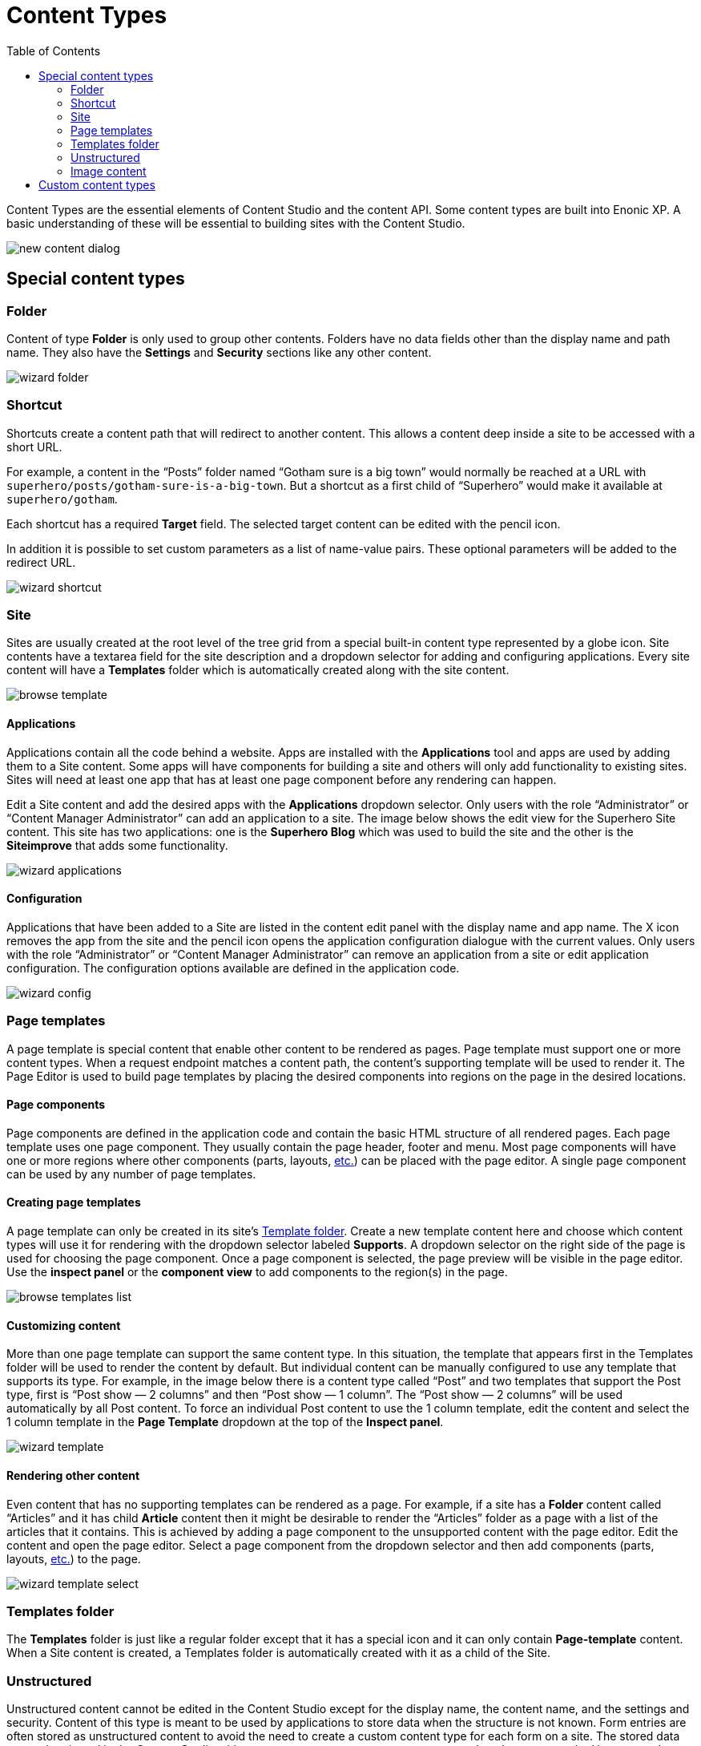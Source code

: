 = Content Types
:toc: right
:imagesdir: content-types/images
:y: icon:check[role="green"]
:n: icon:times[role="red"]

Content Types are the essential elements of Content Studio and the content API. Some content types are built into Enonic XP. A basic understanding of these will be essential to building sites with the Content Studio.

image::new-content-dialog.png[]

== Special content types

=== Folder

Content of type *Folder* is only used to group other contents. Folders have no data fields other than the display name and path name. They also have the *Settings* and *Security* sections like any other content.

image::wizard-folder.png[]


=== Shortcut

Shortcuts create a content path that will redirect to another content. This allows a content deep inside a site to be accessed with a short URL.

For example, a content in the “Posts” folder named “Gotham sure is a big town” would normally be reached at a URL with `superhero/posts/gotham-sure-is-a-big-town`. But a shortcut as a first child of “Superhero” would make it available at `superhero/gotham`.

Each shortcut has a required *Target* field. The selected target content can be edited with the pencil icon.

In addition it is possible to set custom parameters as a list of name-value pairs. These optional parameters will be added to the redirect URL.

image::wizard-shortcut.png[]


=== Site

Sites are usually created at the root level of the tree grid from a special built-in content type represented by a globe icon. Site contents have a textarea field for the site description and a dropdown selector for adding and configuring applications. Every site content will have a *Templates* folder which is automatically created along with the site content.

image::browse-template.png[]


==== Applications

Applications contain all the code behind a website. Apps are installed with the *Applications* tool and apps are used by adding them to a Site content. Some apps will have components for building a site and others will only add functionality to existing sites. Sites will need at least one app that has at least one page component before any rendering can happen.

Edit a Site content and add the desired apps with the *Applications* dropdown selector. Only users with the role “Administrator” or “Content Manager Administrator” can add an application to a site. The image below shows the edit view for the Superhero Site content. This site has two applications: one is the *Superhero Blog* which was used to build the site and the other is the *Siteimprove* that adds some functionality.

image::wizard-applications.png[]


==== Configuration

Applications that have been added to a Site are listed in the content edit panel with the display name and app name. The X icon removes the app from the site and the pencil icon opens the application configuration dialogue with the current values. Only users with the role “Administrator” or “Content Manager Administrator” can remove an application from a site or edit application configuration. The configuration options available are defined in the application code.

image::wizard-config.png[]


=== Page templates

A page template is special content that enable other content to be rendered as pages. Page template must support one or more content types. When a request endpoint matches a content path, the content’s supporting template will be used to render it. The Page Editor is used to build page templates by placing the desired components into regions on the page in the desired locations.


==== Page components

Page components are defined in the application code and contain the basic HTML structure of all rendered pages. Each page template uses one page component. They usually contain the page header, footer and menu. Most page components will have one or more regions where other components (parts, layouts, <<editor/component-types#,etc.>>) can be placed with the page editor. A single page component can be used by any number of page templates.


==== Creating page templates

A page template can only be created in its site’s <<#_templates-folder,Template folder>>. Create a new template content here and choose which content types will use it for rendering with the dropdown selector labeled *Supports*. A dropdown selector on the right side of the page is used for choosing the page component. Once a page component is selected, the page preview will be visible in the page editor. Use the *inspect panel* or the *component view* to add components to the region(s) in the page.

image::browse-templates-list.png[]


==== Customizing content
 
More than one page template can support the same content type. In this situation, the template that appears first in the Templates folder will be used to render the content by default. But individual content can be manually configured to use any template that supports its type. For example, in the image below there is a content type called “Post” and two templates that support the Post type, first is “Post show — 2 columns” and then “Post show — 1 column”. The “Post show — 2 columns” will be used automatically by all Post content. To force an individual Post content to use the 1 column template, edit the content and select the 1 column template in the *Page Template* dropdown at the top of the *Inspect panel*.

image::wizard-template.png[]


==== Rendering other content

Even content that has no supporting templates can be rendered as a page. For example, if a site has a *Folder* content called “Articles” and it has child *Article* content then it might be desirable to render the “Articles” folder as a page with a list of the articles that it contains. This is achieved by adding a page component to the unsupported content with the page editor. Edit the content and open the page editor. Select a page component from the dropdown selector and then add components (parts, layouts, <<editor/component-types#,etc.>>) to the page.

image::wizard-template-select.png[]


=== Templates folder

The *Templates* folder is just like a regular folder except that it has a special icon and it can only contain *Page-template* content. When a Site content is created, a Templates folder is automatically created with it as a child of the Site.


=== Unstructured

Unstructured content cannot be edited in the Content Studio except for the display name, the content name, and the settings and security. Content of this type is meant to be used by applications to store data when the structure is not known. Form entries are often stored as unstructured content to avoid the need to create a custom content type for each form on a site. The stored data cannot be viewed in the Content Studio without a custom page component or page template that supports the Unstructured content type.


=== Image content

An image content is created when an image file is uploaded. Storing images as content allows them to be indexed for searches and have the same language and security settings as other content. Image content items have fields for Caption, Artist, Copyright, Tags and Text. Image content also has fields that are automatically filled in with any Exif data the image file contains. The image file itself can be swapped out with the upload button or by dragging a file onto the image. Images can be cropped and a focal point can be added in the editor.


==== Cropping

Clicking the crop icon (above the image) will darken the page outside of the image preview and the editing tools. The zoom slider will make the preview larger and parts of the image will extend into the dark regions of the page. The image can be moved by clicking and dragging it around. The aspect ratio can be changed by clicking and dragging the circle (arrows icon) at the bottom of the picture. Make the necessary adjustments so that the part of the picture you want to keep is within the highlighted area. The *Apply* button will restore the page to normal edit mode.

image::image-crop.png[]


==== Focal point

Images can be displayed on a web page with a different aspect ratio than the original. When this happens, the top and bottom or the left and right edges of the picture will be automatically cropped. This can cause the subject of the image to be lost. For example, the heads of people in a portrait image could be cut off when the image is rendered with a landscape ratio. Setting a focal point on an image ensures that the subject will always be in the picture, no matter the ratio used to render it.

Click the focal point icon. A red circle appears in the center of the image preview. Click on the part of the picture that you want to always keep in frame and then click the Apply button. Once a focal point is set, its location will be marked with a red circle when the content is in edit mode.

image::image-focal-point-1.png[]

In the image above, the original picture has a tall aspect ratio. No focal point is set.

image::image-focal-point-2.png[]

Setting the focal point.

image::image-focal-point-3.png[]

The crown of the tree remains in frame with the focal point set.

NOTE: More information on built-in content types can be found https://developer.enonic.com/docs/xp/stable/cms/content-types#built_in_content_types[here]


== Custom content types

Custom content type can be built by implementing a content type schema as described https://developer.enonic.com/docs/xp/stable/cms/content-types#form_definition[here].
In addition to the fields described on that page, content type schema supports optional `config` object with additional configuration of
content type behaviour in Content Studio.

[source,xml]
----
<content-type>
  <display-name>Person</display-name>
  <super-type>base:structured</super-type>
  <form>
    <input name="firstName" type="TextLine">
      <label>First Name</label>
    </input>
    <input name="lastName" type="TextLine">
      <label>Last Name</label>
    </input>
    <input name="city" type="TextLine">
      <label>City</label>
    </input>
  </form>
  <config>  <!--1-->
    <allow-new-content>false</allow-new-content>  <!--2-->
    <list-title-expression>${data.firstName} ${data.lastName} from ${data.city}</list-title-expression> <!--3-->
  </config>
</content-type>
----
<1> *config* Optional object that defines content type behaviour in the Content Studio.
<2> *allow-new-content* (default: `true`) When set to `false`, removes the content type from the "New Content" modal dialog.
Existing content of this type will not be affected. New content of this type can still be created via Content API.
<3> *list-title-expression* (optional) This config is similar to `display-name-expression` in the
https://developer.enonic.com/docs/xp/stable/cms/content-types#display_name_expressions[base settings] but used for displaying content
title in the Content Studio's Content Browser. For example, by defining an expression like in the example above you can combine values of three fields
with static text.

image::list-title-expression.png[List title expression]
